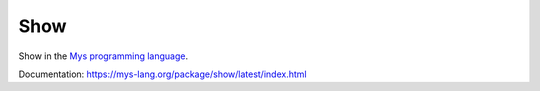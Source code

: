 Show
====

Show in the `Mys programming language`_.

Documentation: https://mys-lang.org/package/show/latest/index.html

.. _Mys programming language: https://mys-lang.org
